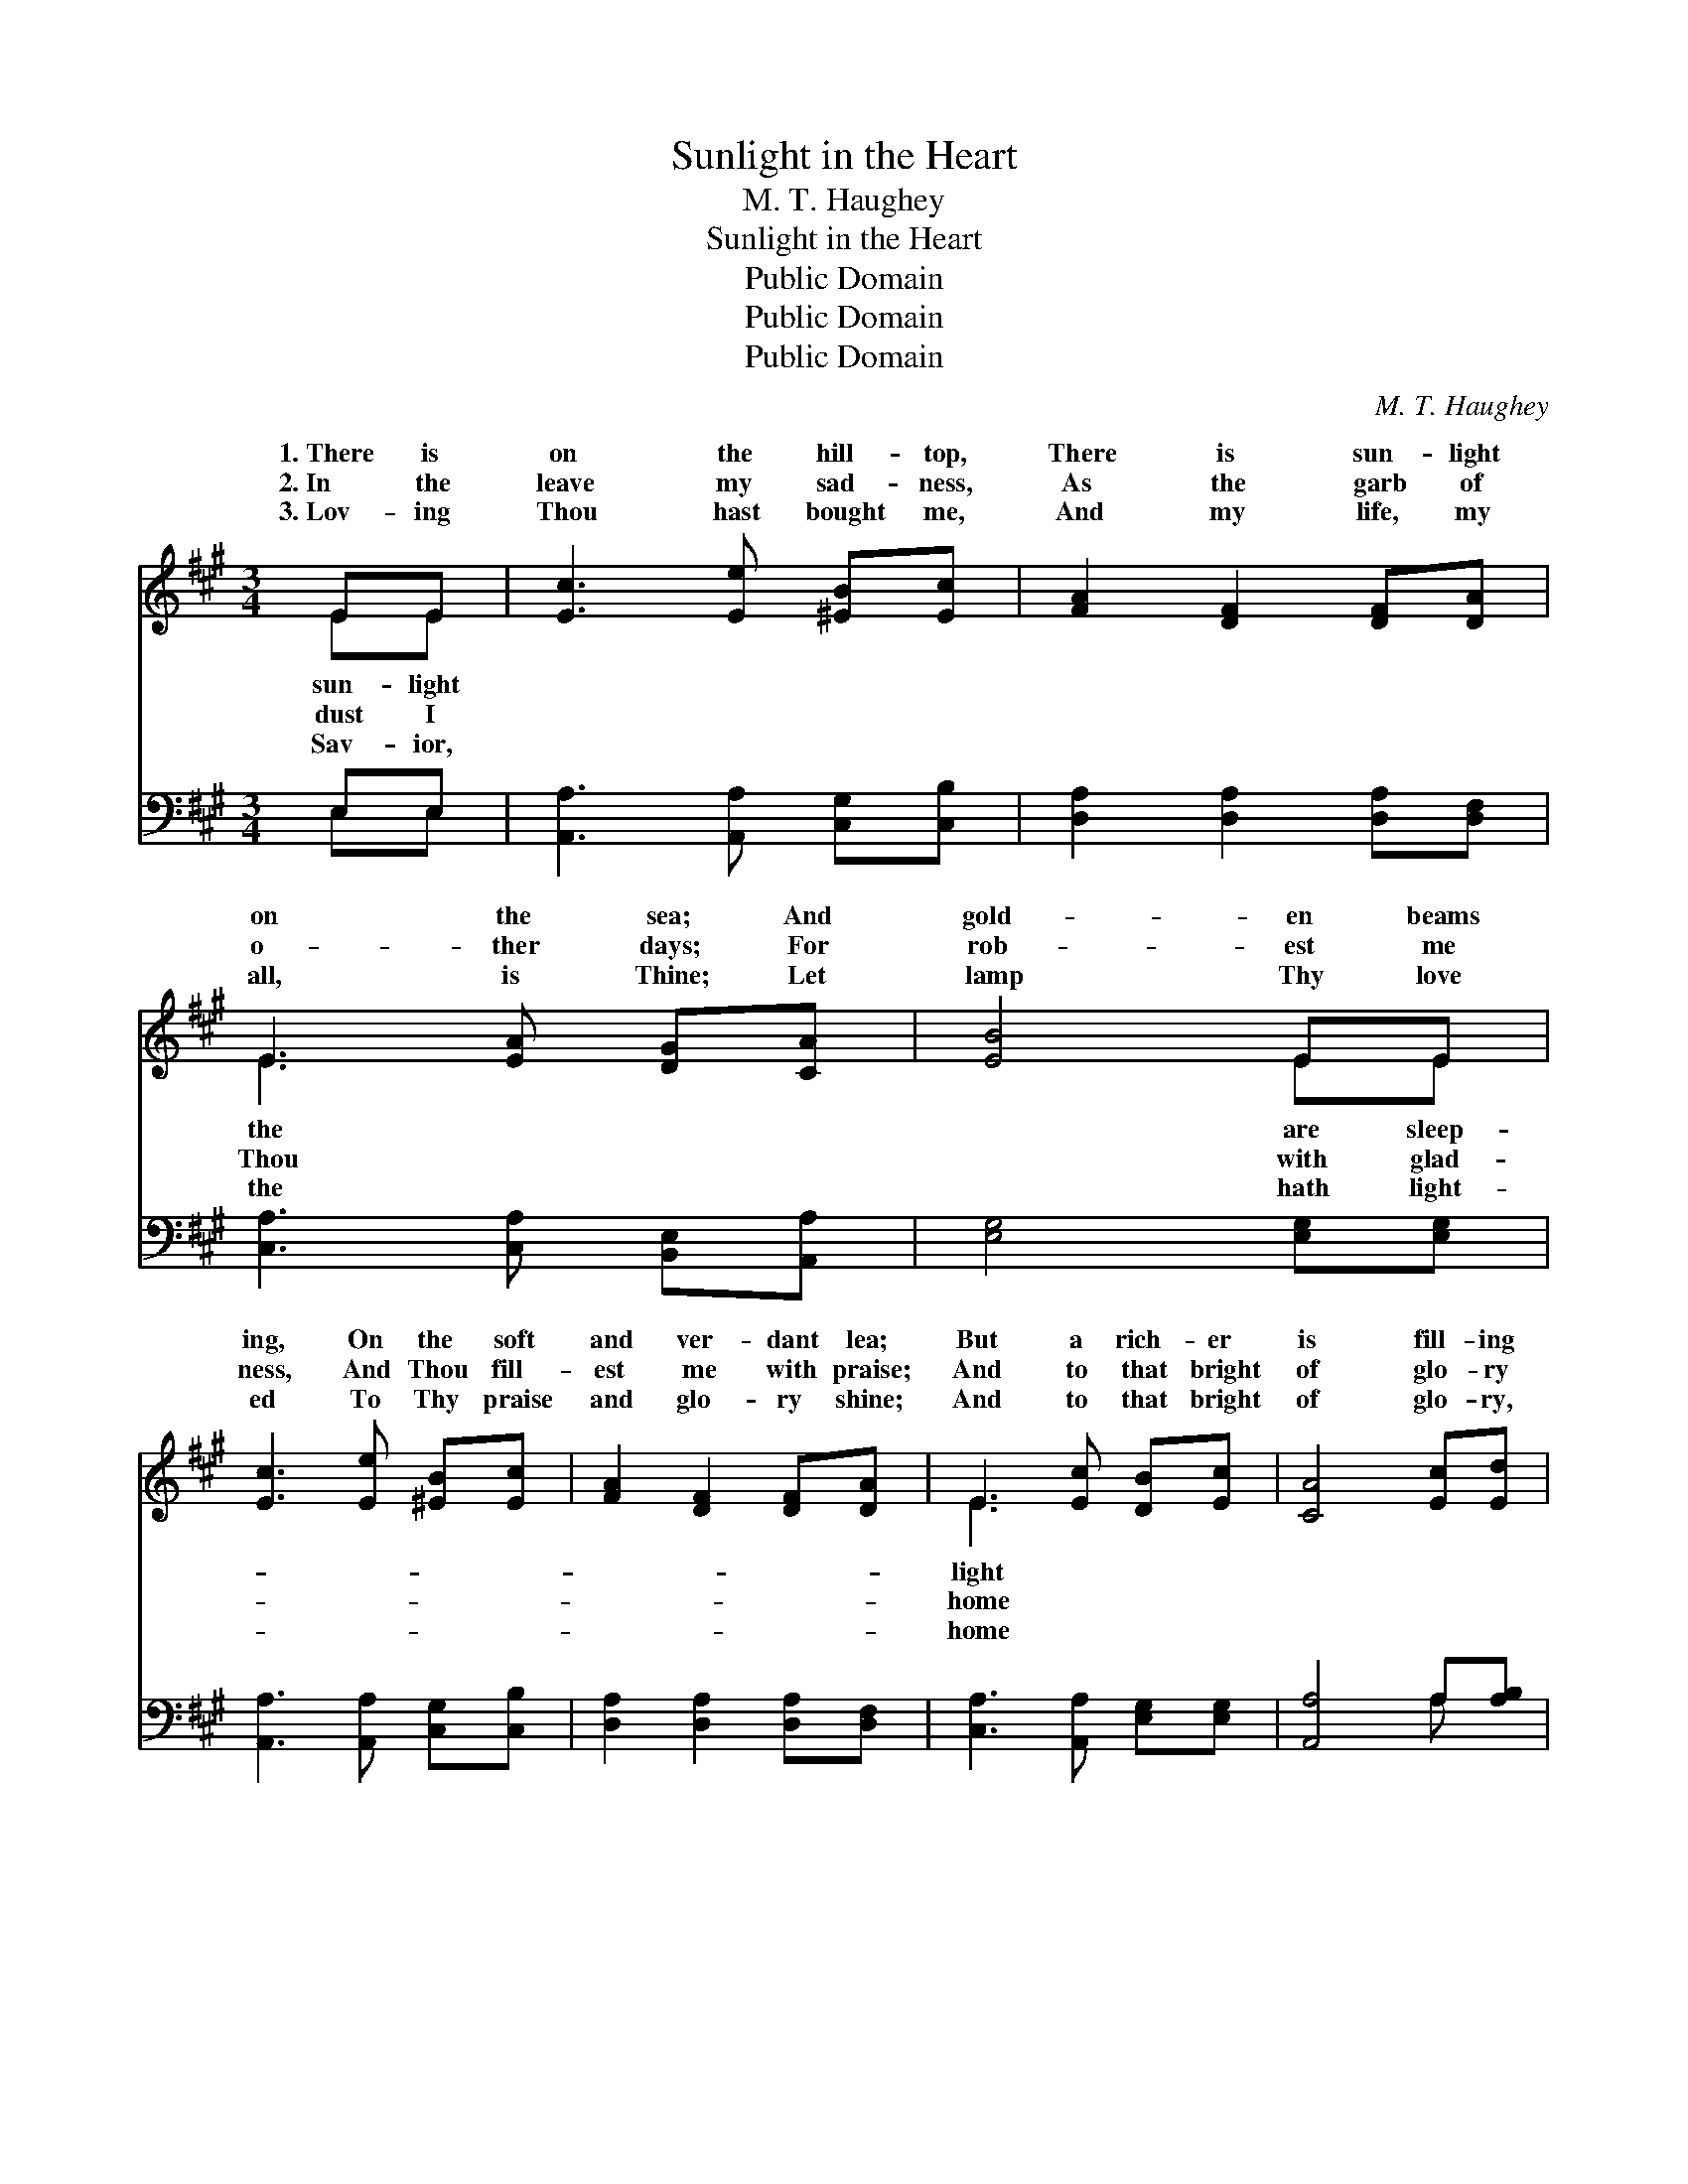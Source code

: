 X:1
T:Sunlight in the Heart
T:M. T. Haughey
T:Sunlight in the Heart
T:Public Domain
T:Public Domain
T:Public Domain
C:M. T. Haughey
Z:Public Domain
%%score ( 1 2 ) ( 3 4 )
L:1/8
M:3/4
K:A
V:1 treble 
V:2 treble 
V:3 bass 
V:4 bass 
V:1
 EE | [Ec]3 [Ee] [^EB][Ec] | [FA]2 [DF]2 [DF][DA] | E3 [EA] [DG][CA] | [EB]4 EE | %5
w: 1.~There is|on the hill- top,|There is sun- light|on the sea; And|gold- en beams|
w: 2.~In the|leave my sad- ness,|As the garb of|o- ther days; For|rob- est me|
w: 3.~Lov- ing|Thou hast bought me,|And my life, my|all, is Thine; Let|lamp Thy love|
 [Ec]3 [Ee] [^EB][Ec] | [FA]2 [DF]2 [DF][DA] | E3 [Ec] [DB][Ec] | [CA]4 [Ec][Ed] | %9
w: ing, On the soft|and ver- dant lea;|But a rich- er|is fill- ing|
w: ness, And Thou fill-|est me with praise;|And to that bright|of glo- ry|
w: ed To Thy praise|and glo- ry shine;|And to that bright|of glo- ry,|
 [Ee]3 [Ec] [Ee][Ec] | [EA]2 [Ec]2 [EA][EA] | [FA]3 [FA] [Fc][FA] | [GB]4 [Ec][Ed] | %13
w: All the cham- bers|of my heart; For|Thou dwell- est there,|my Sav- ior,|
w: Which Thy love hath|won for me, In|my heart and mind|as- cend- ing,|
w: Which Thy love hath|won for me, In|my heart and mind|as- cend- ing,|
 [Ee]3 [Ac] [GB][Gc] | [FA]2 F2 [DF][DA] | [CE]3 [Ec] [DB][Ec] | [CA]4 ||"^Refrain" [Ec][Ed] | %18
w: And ’tis sun- light|where Thou art. *||||
w: My glad spir- it|fol- lows Thee. O|sun- light! beau- ti-|ful|sun- light!|
w: My glad spir- it|fol- lows Thee. *||||
 [Ee]2 [GB]2 (3[GB][Ac][GB] | [EA]2 E2 [Ac][Ad] | [Ae]3 [Ac] A[Ac] | [GB]4 [Ec][Ed] | %22
w: ||||
w: O the sun- light in|the heart! Je- sus’|can ban- ish sad-|It is sun-|
w: ||||
 [Ee]3 [Ac] [GB][Gc] | [FA]2 F2 [DF][DA] | [CE]3 [Ec] [DB][Ec] | [CA]4 |] %26
w: ||||
w: light in the heart.||||
w: ||||
V:2
 EE | x6 | x6 | E3 x3 | x4 EE | x6 | x6 | E3 x3 | x6 | x6 | x6 | x6 | x6 | x6 | x2 F2 x2 | x6 | %16
w: sun- light|||the|are sleep-|||light|||||||||
w: dust I|||Thou|with glad-|||home|||||||the||
w: Sav- ior,|||the|hath light-|||home|||||||||
 x4 || x2 | x6 | x2 E2 x2 | x4 A x | x6 | x6 | x2 F2 x2 | x6 | x4 |] %26
w: ||||||||||
w: |||smile|ness;||||||
w: ||||||||||
V:3
 E,E, | [A,,A,]3 [A,,A,] [C,G,][C,B,] | [D,A,]2 [D,A,]2 [D,A,][D,F,] | %3
 [C,A,]3 [C,A,] [B,,E,][A,,A,] | [E,G,]4 [E,G,][E,G,] | [A,,A,]3 [A,,A,] [C,G,][C,B,] | %6
 [D,A,]2 [D,A,]2 [D,A,][D,F,] | [C,A,]3 [A,,A,] [E,G,][E,G,] | [A,,A,]4 A,[A,B,] | %9
 [A,C]3 [A,C] [A,C]A, | [A,C]2 A,2 [A,C][A,C] | [F,C]3 [F,C] [F,A,][F,C] | [E,E]4 A,[A,B,] | %13
 [A,C]3 [A,E] [E,D][E,E] | [F,C]2 [D,D]2 [D,A,][D,F,] | [E,A,]3 [E,A,] [E,G,][E,G,] | [A,,A,]4 || %17
 A,[A,B,] | [A,C]2 [A,E]2 (3[E,D][E,E][E,D] | [A,C]2 [A,C]2 [A,E][A,D] | [A,C]3 [A,E] [CE][A,E] | %21
 [E,E]4 A,[A,B,] | [A,C]3 [A,E] [E,D][E,E] | [F,C]2 [D,D]2 [D,A,][D,F,] | %24
 [E,A,]3 [E,A,] [E,G,][E,G,] | [A,,A,]4 |] %26
V:4
 E,E, | x6 | x6 | x6 | x6 | x6 | x6 | x6 | x4 A, x | x5 A, | x2 A,2 x2 | x6 | x4 A, x | x6 | x6 | %15
 x6 | x4 || A, x | x6 | x6 | x6 | x4 A, x | x6 | x6 | x6 | x4 |] %26

